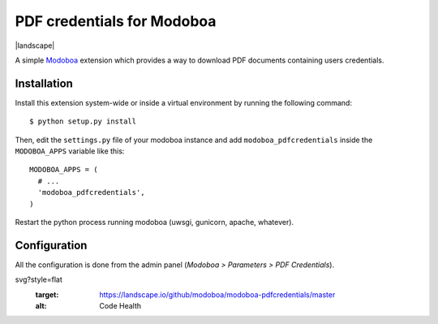PDF credentials for Modoboa
===========================

|landscape|

A simple `Modoboa <http://modoboa.org/>`_ extension which provides a
way to download PDF documents containing users credentials.

Installation
------------

Install this extension system-wide or inside a virtual environment by
running the following command::

  $ python setup.py install

Then, edit the ``settings.py`` file of your modoboa instance and
add ``modoboa_pdfcredentials`` inside the ``MODOBOA_APPS`` variable
like this::

  MODOBOA_APPS = (
    # ...
    'modoboa_pdfcredentials',
  )

Restart the python process running modoboa (uwsgi, gunicorn, apache,
whatever).

Configuration
-------------

All the configuration is done from the admin panel (*Modoboa >
Parameters > PDF Credentials*).

svg?style=flat
   :target: https://landscape.io/github/modoboa/modoboa-pdfcredentials/master
   :alt: Code Health
